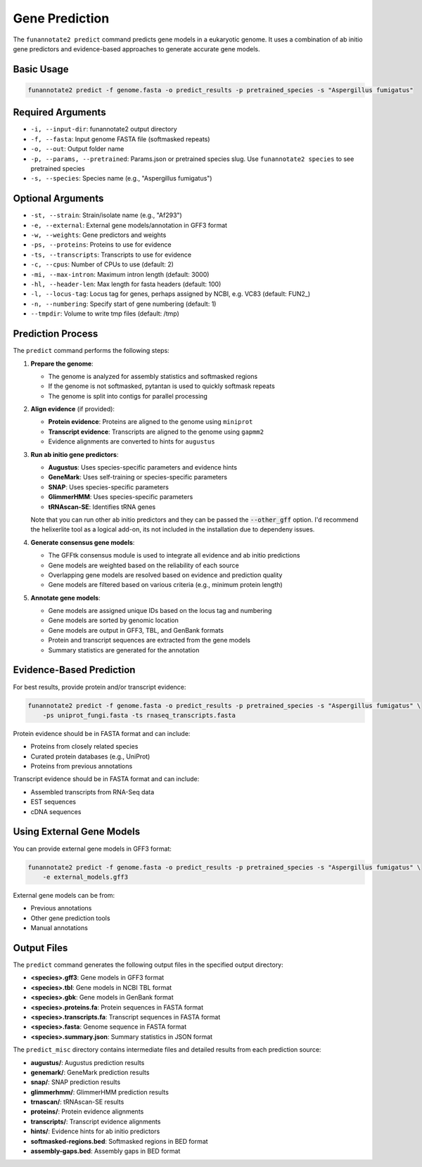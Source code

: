 Gene Prediction
==============

The ``funannotate2 predict`` command predicts gene models in a eukaryotic genome. It uses a combination of ab initio gene predictors and evidence-based approaches to generate accurate gene models.

Basic Usage
----------

.. code-block:: bash

    funannotate2 predict -f genome.fasta -o predict_results -p pretrained_species -s "Aspergillus fumigatus"

Required Arguments
----------------

* ``-i, --input-dir``: funannotate2 output directory
* ``-f, --fasta``: Input genome FASTA file (softmasked repeats)
* ``-o, --out``: Output folder name
* ``-p, --params, --pretrained``: Params.json or pretrained species slug. Use ``funannotate2 species`` to see pretrained species
* ``-s, --species``: Species name (e.g., "Aspergillus fumigatus")

Optional Arguments
----------------

* ``-st, --strain``: Strain/isolate name (e.g., "Af293")
* ``-e, --external``: External gene models/annotation in GFF3 format
* ``-w, --weights``: Gene predictors and weights
* ``-ps, --proteins``: Proteins to use for evidence
* ``-ts, --transcripts``: Transcripts to use for evidence
* ``-c, --cpus``: Number of CPUs to use (default: 2)
* ``-mi, --max-intron``: Maximum intron length (default: 3000)
* ``-hl, --header-len``: Max length for fasta headers (default: 100)
* ``-l, --locus-tag``: Locus tag for genes, perhaps assigned by NCBI, e.g. VC83 (default: FUN2_)
* ``-n, --numbering``: Specify start of gene numbering (default: 1)
* ``--tmpdir``: Volume to write tmp files (default: /tmp)

Prediction Process
----------------

The ``predict`` command performs the following steps:

1. **Prepare the genome**:

   * The genome is analyzed for assembly statistics and softmasked regions
   * If the genome is not softmasked, pytantan is used to quickly softmask repeats
   * The genome is split into contigs for parallel processing

2. **Align evidence** (if provided):

   * **Protein evidence**: Proteins are aligned to the genome using ``miniprot``
   * **Transcript evidence**: Transcripts are aligned to the genome using ``gapmm2``
   * Evidence alignments are converted to hints for ``augustus``

3. **Run ab initio gene predictors**:

   * **Augustus**: Uses species-specific parameters and evidence hints
   * **GeneMark**: Uses self-training or species-specific parameters
   * **SNAP**: Uses species-specific parameters
   * **GlimmerHMM**: Uses species-specific parameters
   * **tRNAscan-SE**: Identifies tRNA genes

   Note that you can run other ab initio predictors and they can be passed the :code:`--other_gff` option. I'd recommend the helixerlite tool as a logical add-on, its not included in the installation due to dependeny issues.

4. **Generate consensus gene models**:

   * The GFFtk consensus module is used to integrate all evidence and ab initio predictions
   * Gene models are weighted based on the reliability of each source
   * Overlapping gene models are resolved based on evidence and prediction quality
   * Gene models are filtered based on various criteria (e.g., minimum protein length)

5. **Annotate gene models**:

   * Gene models are assigned unique IDs based on the locus tag and numbering
   * Gene models are sorted by genomic location
   * Gene models are output in GFF3, TBL, and GenBank formats
   * Protein and transcript sequences are extracted from the gene models
   * Summary statistics are generated for the annotation

Evidence-Based Prediction
----------------------

For best results, provide protein and/or transcript evidence:

.. code-block:: bash

    funannotate2 predict -f genome.fasta -o predict_results -p pretrained_species -s "Aspergillus fumigatus" \
        -ps uniprot_fungi.fasta -ts rnaseq_transcripts.fasta

Protein evidence should be in FASTA format and can include:

* Proteins from closely related species
* Curated protein databases (e.g., UniProt)
* Proteins from previous annotations

Transcript evidence should be in FASTA format and can include:

* Assembled transcripts from RNA-Seq data
* EST sequences
* cDNA sequences

Using External Gene Models
-----------------------

You can provide external gene models in GFF3 format:

.. code-block:: bash

    funannotate2 predict -f genome.fasta -o predict_results -p pretrained_species -s "Aspergillus fumigatus" \
        -e external_models.gff3

External gene models can be from:

* Previous annotations
* Other gene prediction tools
* Manual annotations

Output Files
----------

The ``predict`` command generates the following output files in the specified output directory:

* **<species>.gff3**: Gene models in GFF3 format
* **<species>.tbl**: Gene models in NCBI TBL format
* **<species>.gbk**: Gene models in GenBank format
* **<species>.proteins.fa**: Protein sequences in FASTA format
* **<species>.transcripts.fa**: Transcript sequences in FASTA format
* **<species>.fasta**: Genome sequence in FASTA format
* **<species>.summary.json**: Summary statistics in JSON format

The ``predict_misc`` directory contains intermediate files and detailed results from each prediction source:

* **augustus/**: Augustus prediction results
* **genemark/**: GeneMark prediction results
* **snap/**: SNAP prediction results
* **glimmerhmm/**: GlimmerHMM prediction results
* **trnascan/**: tRNAscan-SE results
* **proteins/**: Protein evidence alignments
* **transcripts/**: Transcript evidence alignments
* **hints/**: Evidence hints for ab initio predictors
* **softmasked-regions.bed**: Softmasked regions in BED format
* **assembly-gaps.bed**: Assembly gaps in BED format
